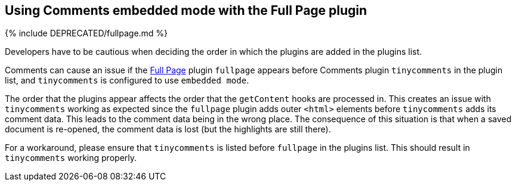 == Using Comments embedded mode with the Full Page plugin

{% include DEPRECATED/fullpage.md %}

Developers have to be cautious when deciding the order in which the plugins are added in the plugins list.

Comments can cause an issue if the link:{{site.baseurl}}/plugins/opensource/fullpage/[Full Page] plugin `fullpage` appears before Comments plugin `tinycomments` in the plugin list, and `tinycomments` is configured to use `embedded mode`.

The order that the plugins appear affects the order that the `getContent` hooks are processed in. This creates an issue with `tinycomments` working as expected since the `fullpage` plugin adds outer `<html>` elements before `tinycomments` adds its comment data. This leads to the comment data being in the wrong place. The consequence of this situation is that when a saved document is re-opened, the comment data is lost (but the highlights are still there).

For a workaround, please ensure that `tinycomments` is listed before `fullpage` in the plugins list. This should result in `tinycomments` working properly.
